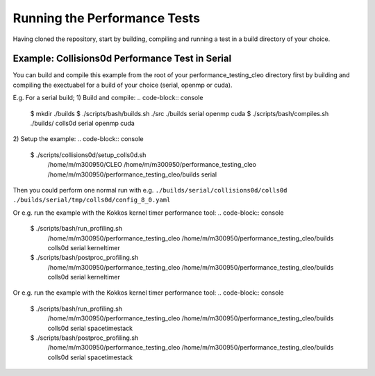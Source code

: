 .. _perftests:

Running the Performance Tests
=============================

Having cloned the repository, start by building, compiling and running a test
in a build directory of your choice.

Example: Collisions0d Performance Test in Serial
------------------------------------------------
You can build and compile this example from the root of your performance_testing_cleo directory first
by building and compiling the exectuabel for a build of your choice (serial, openmp or cuda).

E.g. For a serial build;
1) Build and compile:
.. code-block:: console

  $ mkdir ./builds
  $ ./scripts/bash/builds.sh ./src ./builds serial openmp cuda
  $ ./scripts/bash/compiles.sh ./builds/ colls0d serial openmp cuda

2) Setup the example:
.. code-block:: console

  $ ./scripts/collisions0d/setup_colls0d.sh \
    /home/m/m300950/CLEO \
    /home/m/m300950/performance_testing_cleo \
    /home/m/m300950/performance_testing_cleo/builds \
    serial

Then you could perform one normal run with e.g.
``./builds/serial/collisions0d/colls0d ./builds/serial/tmp/colls0d/config_8_0.yaml``

Or e.g. run the example with the Kokkos kernel timer performance tool:
.. code-block:: console

  $ ./scripts/bash/run_profiling.sh \
    /home/m/m300950/performance_testing_cleo \
    /home/m/m300950/performance_testing_cleo/builds \
    colls0d \
    serial \
    kerneltimer
  $ ./scripts/bash/postproc_profiling.sh \
    /home/m/m300950/performance_testing_cleo \
    /home/m/m300950/performance_testing_cleo/builds \
    colls0d \
    serial \
    kerneltimer

Or e.g. run the example with the Kokkos kernel timer performance tool:
.. code-block:: console

  $ ./scripts/bash/run_profiling.sh \
    /home/m/m300950/performance_testing_cleo \
    /home/m/m300950/performance_testing_cleo/builds \
    colls0d \
    serial \
    spacetimestack
  $ ./scripts/bash/postproc_profiling.sh \
    /home/m/m300950/performance_testing_cleo \
    /home/m/m300950/performance_testing_cleo/builds \
    colls0d \
    serial \
    spacetimestack
